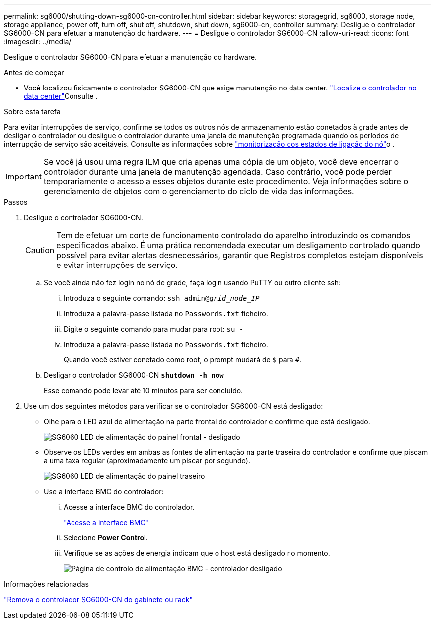 ---
permalink: sg6000/shutting-down-sg6000-cn-controller.html 
sidebar: sidebar 
keywords: storagegrid, sg6000, storage node, storage appliance, power off, turn off, shut off, shutdown, shut down, sg6000-cn, controller 
summary: Desligue o controlador SG6000-CN para efetuar a manutenção do hardware. 
---
= Desligue o controlador SG6000-CN
:allow-uri-read: 
:icons: font
:imagesdir: ../media/


[role="lead"]
Desligue o controlador SG6000-CN para efetuar a manutenção do hardware.

.Antes de começar
* Você localizou fisicamente o controlador SG6000-CN que exige manutenção no data center. link:locating-controller-in-data-center.html["Localize o controlador no data center"]Consulte .


.Sobre esta tarefa
Para evitar interrupções de serviço, confirme se todos os outros nós de armazenamento estão conetados à grade antes de desligar o controlador ou desligue o controlador durante uma janela de manutenção programada quando os períodos de interrupção de serviço são aceitáveis. Consulte as informações sobre link:../monitor/monitoring-system-health.html#monitor-node-connection-states["monitorização dos estados de ligação do nó"]o .


IMPORTANT: Se você já usou uma regra ILM que cria apenas uma cópia de um objeto, você deve encerrar o controlador durante uma janela de manutenção agendada. Caso contrário, você pode perder temporariamente o acesso a esses objetos durante este procedimento. Veja informações sobre o gerenciamento de objetos com o gerenciamento do ciclo de vida das informações.

.Passos
. Desligue o controlador SG6000-CN.
+

CAUTION: Tem de efetuar um corte de funcionamento controlado do aparelho introduzindo os comandos especificados abaixo. É uma prática recomendada executar um desligamento controlado quando possível para evitar alertas desnecessários, garantir que Registros completos estejam disponíveis e evitar interrupções de serviço.

+
.. Se você ainda não fez login no nó de grade, faça login usando PuTTY ou outro cliente ssh:
+
... Introduza o seguinte comando: `ssh admin@_grid_node_IP_`
... Introduza a palavra-passe listada no `Passwords.txt` ficheiro.
... Digite o seguinte comando para mudar para root: `su -`
... Introduza a palavra-passe listada no `Passwords.txt` ficheiro.
+
Quando você estiver conetado como root, o prompt mudará de `$` para `#`.



.. Desligar o controlador SG6000-CN
`*shutdown -h now*`
+
Esse comando pode levar até 10 minutos para ser concluído.



. Use um dos seguintes métodos para verificar se o controlador SG6000-CN está desligado:
+
** Olhe para o LED azul de alimentação na parte frontal do controlador e confirme que está desligado.
+
image::../media/sg6060_front_panel_power_led_off.jpg[SG6060 LED de alimentação do painel frontal - desligado]

** Observe os LEDs verdes em ambas as fontes de alimentação na parte traseira do controlador e confirme que piscam a uma taxa regular (aproximadamente um piscar por segundo).
+
image::../media/sg6060_rear_panel_power_led_on.jpg[SG6060 LED de alimentação do painel traseiro]

** Use a interface BMC do controlador:
+
... Acesse a interface BMC do controlador.
+
link:../installconfig/accessing-bmc-interface.html["Acesse a interface BMC"]

... Selecione *Power Control*.
... Verifique se as ações de energia indicam que o host está desligado no momento.
+
image::../media/bmc_power_control_page_controller_off.png[Página de controlo de alimentação BMC - controlador desligado]







.Informações relacionadas
link:removing-sg6000-cn-controller-from-cabinet-or-rack.html["Remova o controlador SG6000-CN do gabinete ou rack"]
